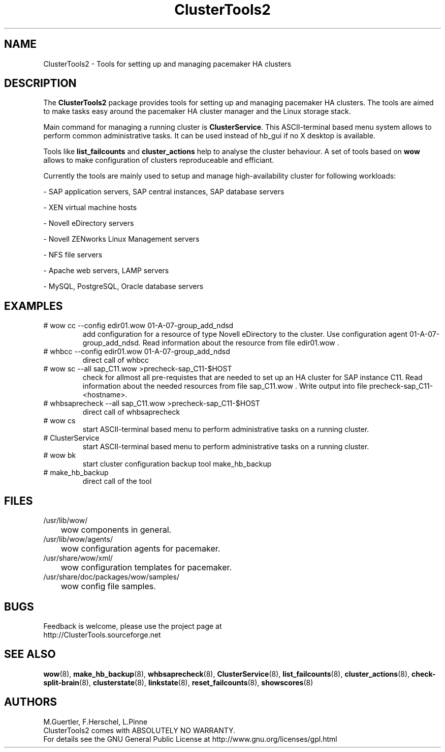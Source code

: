 .TH ClusterTools2 7 "10 Oct 2010" "" "ClusterTools2"
.\"
.SH NAME
ClusterTools2 \- Tools for setting up and managing pacemaker HA clusters
.\"
.SH DESCRIPTION
The \fBClusterTools2\fP package provides tools for setting up and managing pacemaker HA clusters. 
The tools are aimed to make tasks easy around the pacemaker HA cluster manager and the Linux
storage stack.

Main command for managing a running cluster is \fBClusterService\fP. This ASCII-terminal based
menu system allows to perform common administrative tasks. It can be used instead of hb_gui if
no X desktop is available.

Tools like \fBlist_failcounts\fP and \fBcluster_actions\fP help to analyse the cluster behaviour.
A set of tools based on \fBwow\fP allows to make configuration of clusters reproduceable and
efficiant.

Currently the tools are mainly used to setup and manage high-availability cluster for following 
workloads:

- SAP application servers, SAP central instances, SAP database servers

- XEN virtual machine hosts

- Novell eDirectory servers

- Novell ZENworks Linux Management servers

- NFS file servers

- Apache web servers, LAMP servers

- MySQL, PostgreSQL, Oracle database servers
.\"
.SH EXAMPLES
.TP
# wow cc --config edir01.wow 01-A-07-group_add_ndsd
add configuration for a resource of type Novell eDirectory to the cluster. 
Use configuration agent 01-A-07-group_add_ndsd.
Read information about the resource from file edir01.wow .
.TP
# whbcc --config edir01.wow 01-A-07-group_add_ndsd
direct call of whbcc
.TP
# wow sc --all sap_C11.wow >precheck-sap_C11-$HOST
check for allmost all pre-requistes that are needed to set up an HA cluster for SAP instance C11. 
Read information about the needed resources from file sap_C11.wow . Write output into file precheck-sap_C11-<hostname>. 
.TP
# whbsaprecheck --all sap_C11.wow >precheck-sap_C11-$HOST
direct call of whbsaprecheck
.TP
# wow cs
start ASCII-terminal based menu to perform administrative tasks on a running cluster.
.TP
# ClusterService
start ASCII-terminal based menu to perform administrative tasks on a running cluster.
.TP
# wow bk
start cluster configuration backup tool make_hb_backup
.TP
# make_hb_backup
direct call of the tool
.\"
.SH FILES
.TP
/usr/lib/wow/
	wow components in general.
.TP
/usr/lib/wow/agents/
	wow configuration agents for pacemaker.
.TP
/usr/share/wow/xml/
	wow configuration templates for pacemaker.
.TP
/usr/share/doc/packages/wow/samples/
	wow config file samples.
.\"
.SH BUGS
Feedback is welcome, please use the project page at
.br
http://ClusterTools.sourceforge.net
.\"
.SH SEE ALSO
\fBwow\fP(8), \fBmake_hb_backup\fP(8), \fBwhbsaprecheck\fP(8), \fBClusterService\fP(8),
\fBlist_failcounts\fP(8), \fBcluster_actions\fP(8), \fBcheck-split-brain\fP(8),
\fBclusterstate\fP(8), \fBlinkstate\fP(8), \fBreset_failcounts\fP(8), \fBshowscores\fP(8)
.\"
.SH AUTHORS
M.Guertler, F.Herschel, L.Pinne
.br
ClusterTools2 comes with ABSOLUTELY NO WARRANTY.
.br
For details see the GNU General Public License at
http://www.gnu.org/licenses/gpl.html
.\"
